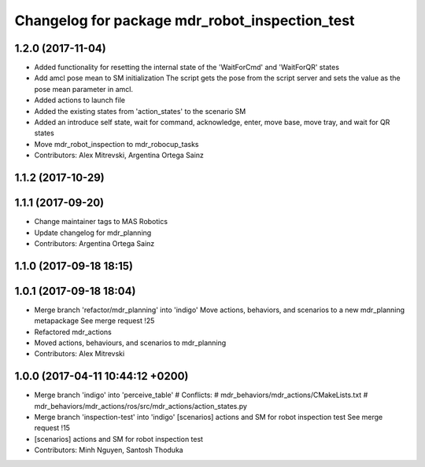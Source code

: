 ^^^^^^^^^^^^^^^^^^^^^^^^^^^^^^^^^^^^^^^^^^^^^^^
Changelog for package mdr_robot_inspection_test
^^^^^^^^^^^^^^^^^^^^^^^^^^^^^^^^^^^^^^^^^^^^^^^

1.2.0 (2017-11-04)
------------------
* Added functionality for resetting the internal state of the 'WaitForCmd' and 'WaitForQR' states
* Add amcl pose mean to SM initialization
  The script gets the pose from the script server and sets the value
  as the pose mean parameter in amcl.
* Added actions to launch file
* Added the existing states from 'action_states' to the scenario SM
* Added an introduce self state, wait for command, acknowledge,
  enter, move base, move tray, and wait for QR states
* Move mdr_robot_inspection to mdr_robocup_tasks
* Contributors: Alex Mitrevski, Argentina Ortega Sainz

1.1.2 (2017-10-29)
------------------

1.1.1 (2017-09-20)
------------------
* Change maintainer tags to MAS Robotics
* Update changelog for mdr_planning
* Contributors: Argentina Ortega Sainz

1.1.0 (2017-09-18 18:15)
------------------------

1.0.1 (2017-09-18 18:04)
------------------------
* Merge branch 'refactor/mdr_planning' into 'indigo'
  Move actions, behaviors, and scenarios to a new mdr_planning metapackage
  See merge request !25
* Refactored mdr_actions
* Moved actions, behaviours, and scenarios to mdr_planning
* Contributors: Alex Mitrevski

1.0.0 (2017-04-11 10:44:12 +0200)
---------------------------------
* Merge branch 'indigo' into 'perceive_table'
  # Conflicts:
  #   mdr_behaviors/mdr_actions/CMakeLists.txt
  #   mdr_behaviors/mdr_actions/ros/src/mdr_actions/action_states.py
* Merge branch 'inspection-test' into 'indigo'
  [scenarios] actions and SM for robot inspection test
  See merge request !15
* [scenarios] actions and SM for robot inspection test
* Contributors: Minh Nguyen, Santosh Thoduka
